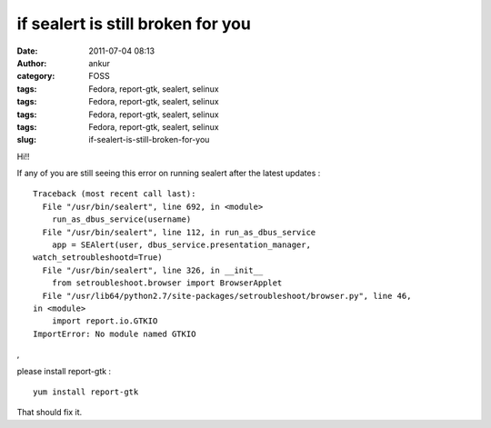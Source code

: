 if sealert is still broken for you
##################################
:date: 2011-07-04 08:13
:author: ankur
:category: FOSS
:tags: Fedora, report-gtk, sealert, selinux
:tags: Fedora, report-gtk, sealert, selinux
:tags: Fedora, report-gtk, sealert, selinux
:tags: Fedora, report-gtk, sealert, selinux
:slug: if-sealert-is-still-broken-for-you

Hi!!

If any of you are still seeing this error on running sealert after the
latest updates :

::

    Traceback (most recent call last):
      File "/usr/bin/sealert", line 692, in <module>
        run_as_dbus_service(username)
      File "/usr/bin/sealert", line 112, in run_as_dbus_service
        app = SEAlert(user, dbus_service.presentation_manager,
    watch_setroubleshootd=True)
      File "/usr/bin/sealert", line 326, in __init__
        from setroubleshoot.browser import BrowserApplet
      File "/usr/lib64/python2.7/site-packages/setroubleshoot/browser.py", line 46,
    in <module>
        import report.io.GTKIO
    ImportError: No module named GTKIO

,

please install report-gtk :

::

     yum install report-gtk 

That should fix it.
